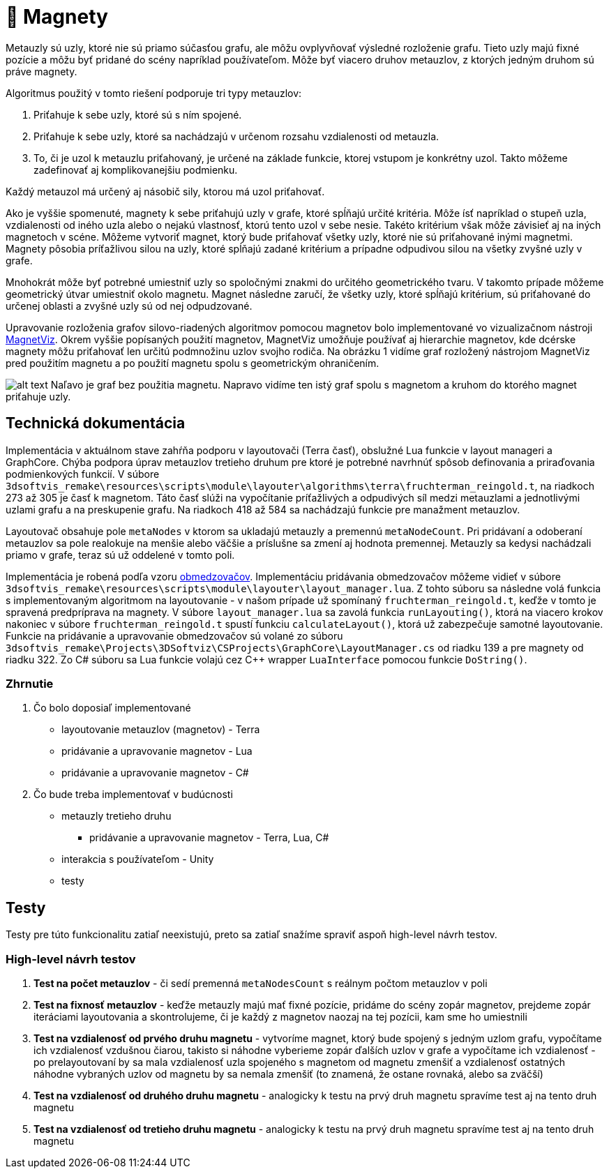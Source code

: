 = 🧲 Magnety

Metauzly sú uzly, ktoré nie sú priamo súčasťou grafu, ale môžu ovplyvňovať výsledné rozloženie grafu.
Tieto uzly majú fixné pozície a môžu byť pridané do scény napríklad používateľom.
Môže byť viacero druhov metauzlov, z ktorých jedným druhom sú práve magnety.

Algoritmus použitý v tomto riešení podporuje tri typy metauzlov:

. Priťahuje k sebe uzly, ktoré sú s ním spojené.
. Priťahuje k sebe uzly, ktoré sa nachádzajú v určenom rozsahu vzdialenosti od metauzla.
. To, či je uzol k metauzlu priťahovaný, je určené na základe funkcie,
 ktorej vstupom je konkrétny uzol. Takto môžeme zadefinovať aj komplikovanejšiu podmienku.

Každý metauzol má určený aj násobič sily, ktorou má uzol priťahovať.

Ako je vyššie spomenuté, magnety k sebe priťahujú uzly v grafe, ktoré spĺňajú
určité kritéria. Môže ísť napríklad o stupeň uzla, vzdialenosti od iného uzla
alebo o nejakú vlastnosť, ktorú tento uzol v sebe nesie. Takéto kritérium však
môže závisieť aj na iných magnetoch v scéne. Môžeme vytvoriť magnet, ktorý bude
priťahovať všetky uzly, ktoré nie sú priťahované inými magnetmi. Magnety pôsobia
príťažlivou silou na uzly, ktoré spĺňajú zadané kritérium a prípadne odpudivou silou
na všetky zvyšné uzly v grafe.

Mnohokrát môže byť potrebné umiestniť uzly so spoločnými znakmi do určitého geometrického tvaru.
V takomto prípade môžeme geometrický útvar umiestniť okolo magnetu. Magnet následne zaručí,
že všetky uzly, ktoré spĺňajú kritérium, sú priťahované do určenej oblasti a zvyšné uzly sú od nej odpudzované.

Upravovanie rozloženia grafov silovo-riadených algoritmov pomocou magnetov bolo implementované
vo vizualizačnom nástroji https://vimeo.com/2418990[MagnetViz].
Okrem vyššie popísaných použití magnetov, MagnetViz umožňuje používať aj hierarchie magnetov,
kde dcérske magnety môžu priťahovať len určitú podmnožinu uzlov svojho rodiča.
Na obrázku 1 vidíme graf rozložený nástrojom MagnetViz pred použitím magnetu
a po použití magnetu spolu s geometrickým ohraničením.

image:img/magnety/graph.PNG[alt text]
Naľavo je graf bez použitia magnetu. Napravo vidíme ten istý graf spolu
s magnetom a kruhom do ktorého magnet priťahuje uzly.

== Technická dokumentácia

Implementácia v aktuálnom stave zahŕňa podporu v layoutovači (Terra časť),
obslužné Lua funkcie v layout manageri a GraphCore. Chýba podpora úprav metauzlov
tretieho druhum pre ktoré je potrebné navrhnúť spôsob definovania a priraďovania podmienkových funkcií.
V súbore `3dsoftvis_remake\resources\scripts\module\layouter\algorithms\terra\fruchterman_reingold.t`,
na riadkoch 273 až 305 je časť k magnetom. Táto časť slúži na vypočítanie príťažlivých a odpudivých síl
medzi metauzlami a jednotlivými uzlami grafu a na preskupenie grafu. Na riadkoch
418 až 584 sa nachádzajú funkcie pre manažment metauzlov.

Layoutovač obsahuje pole `metaNodes` v ktorom sa ukladajú metauzly a premennú `metaNodeCount`.
Pri pridávaní a odoberaní metauzlov sa pole realokuje na menšie alebo väčšie
a príslušne sa zmení aj hodnota premennej.
Metauzly sa kedysi nachádzali priamo v grafe, teraz sú už oddelené v tomto poli.

Implementácia je robená podľa vzoru link:obmedzovace.adoc[obmedzovačov].
Implementáciu pridávania obmedzovačov môžeme vidieť v súbore
`3dsoftvis_remake\resources\scripts\module\layouter\layout_manager.lua`.
Z tohto súboru sa následne volá funkcia s implementovaným algoritmom na layoutovanie
- v našom prípade už spomínaný `fruchterman_reingold.t`, keďže v tomto je spravená
predpríprava na magnety. V súbore `layout_manager.lua` sa zavolá funkcia
`runLayouting()`, ktorá na viacero krokov nakoniec v súbore `fruchterman_reingold.t`
spustí funkciu `calculateLayout()`, ktorá už zabezpečuje samotné layoutovanie.
Funkcie na pridávanie a upravovanie obmedzovačov sú volané zo súboru
`3dsoftvis_remake\Projects\3DSoftviz\CSProjects\GraphCore\LayoutManager.cs`
od riadku 139 a pre magnety od riadku 322.
Zo C# súboru sa Lua funkcie volajú cez C++ wrapper `LuaInterface` pomocou funkcie `DoString()`.

=== Zhrnutie

. Čo bolo doposiaľ implementované

** layoutovanie metauzlov (magnetov) - Terra
** pridávanie a upravovanie magnetov - Lua
** pridávanie a upravovanie magnetov - C#
. Čo bude treba implementovať v budúcnosti

** metauzly tretieho druhu
*** pridávanie a upravovanie magnetov - Terra, Lua, C#
** interakcia s používateľom - Unity
** testy

== Testy

Testy pre túto funkcionalitu zatiaľ neexistujú, preto sa zatiaľ snažíme spraviť aspoň high-level návrh testov.

=== High-level návrh testov

. *Test na počet metauzlov* - či sedí premenná `metaNodesCount`
 s reálnym počtom metauzlov v poli
. *Test na fixnosť metauzlov* - keďže metauzly majú mať fixné pozície,
 pridáme do scény zopár magnetov, prejdeme zopár iteráciami layoutovania
 a skontrolujeme, či je každý z magnetov naozaj na tej pozícii, kam sme ho umiestnili
. *Test na vzdialenosť od prvého druhu magnetu* - vytvoríme magnet,
 ktorý bude spojený s jedným uzlom grafu, vypočítame ich vzdialenosť vzdušnou čiarou,
 takisto si náhodne vyberieme zopár ďalších uzlov v grafe a vypočítame
 ich vzdialenosť - po prelayoutovaní by sa mala vzdialenosť uzla spojeného
 s magnetom od magnetu zmenšiť a vzdialenosť ostatných náhodne vybraných uzlov
 od magnetu by sa nemala zmenšiť (to znamená, že ostane rovnaká, alebo sa zväčší)
. *Test na vzdialenosť od druhého druhu magnetu* - analogicky k testu na prvý
 druh magnetu spravíme test aj na tento druh magnetu
. *Test na vzdialenosť od tretieho druhu magnetu* - analogicky k testu na prvý
 druh magnetu spravíme test aj na tento druh magnetu